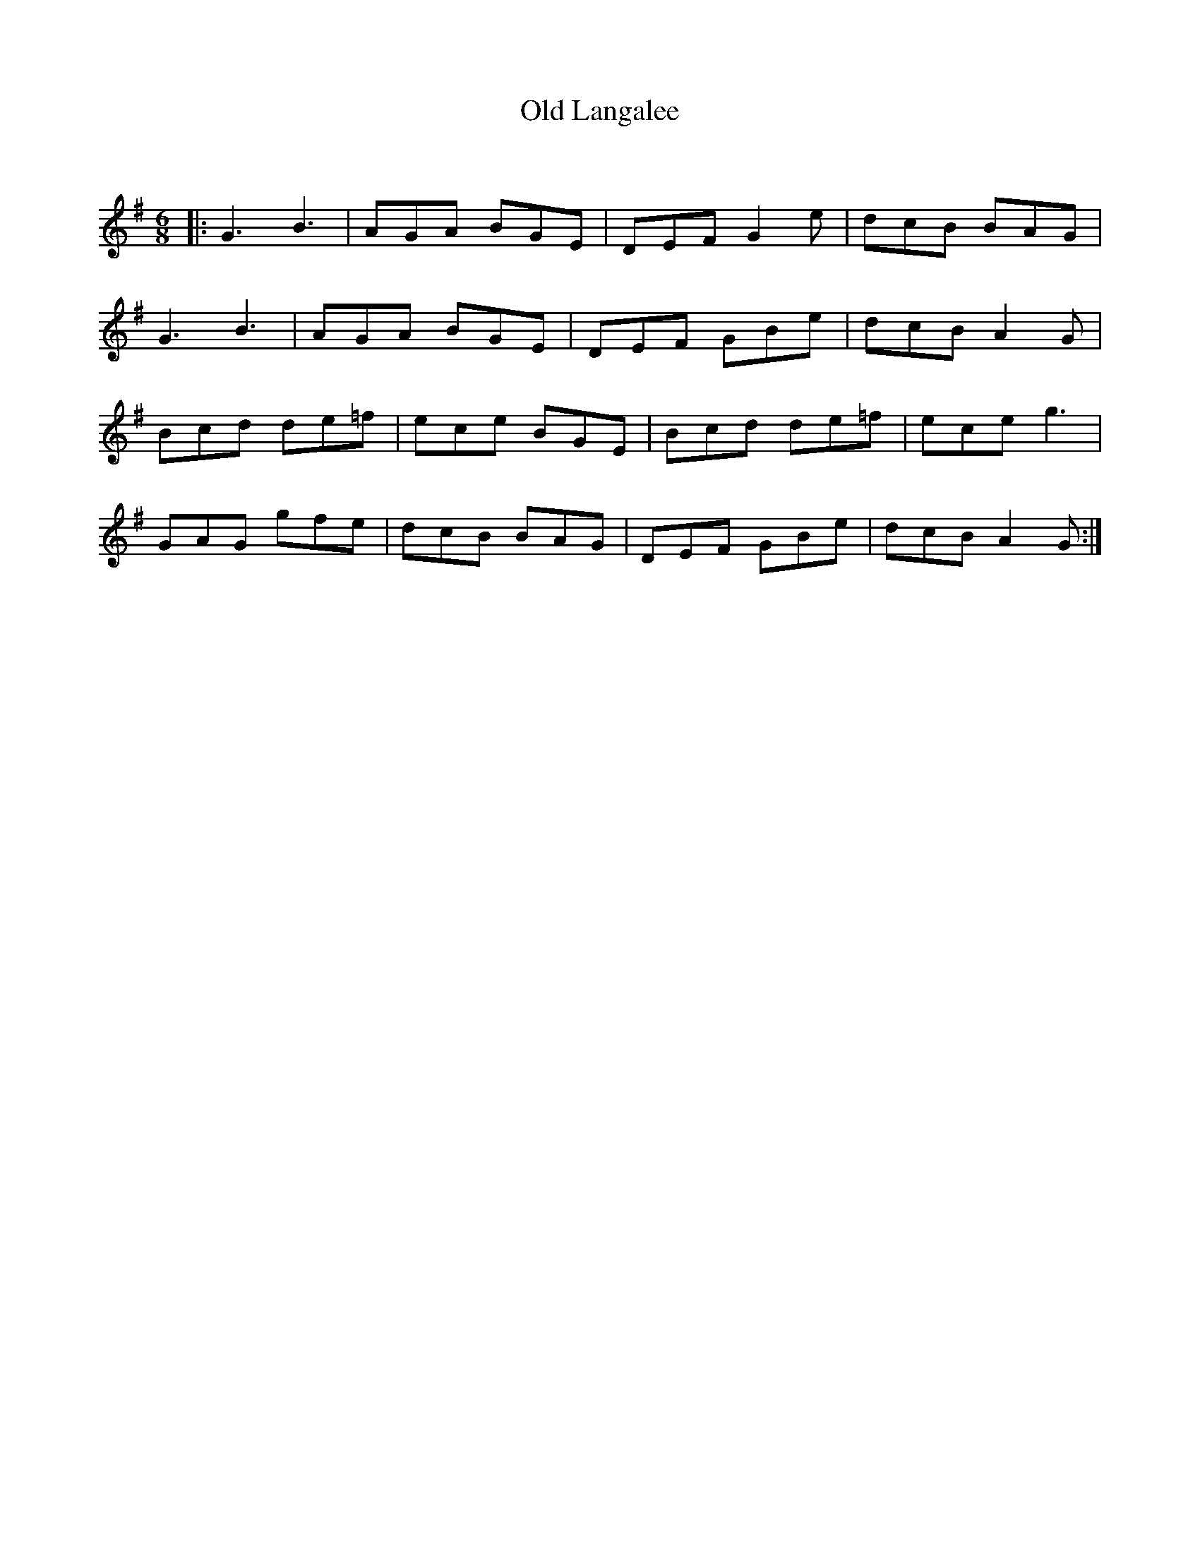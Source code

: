 X:1
T: Old Langalee
C:
R:Jig
Q:180
K:G
M:6/8
L:1/16
|:G6B6|A2G2A2 B2G2E2|D2E2F2 G4e2|d2c2B2 B2A2G2|
G6B6|A2G2A2 B2G2E2|D2E2F2 G2B2e2|d2c2B2 A4G2|
B2c2d2 d2e2=f2|e2c2e2 B2G2E2|B2c2d2 d2e2=f2|e2c2e2 g6|
G2A2G2 g2f2e2|d2c2B2 B2A2G2|D2E2F2 G2B2e2|d2c2B2 A4G2:|
